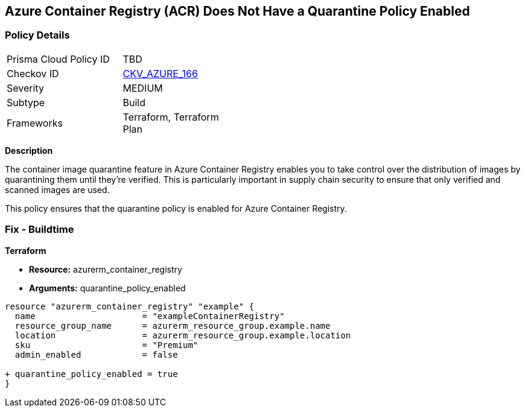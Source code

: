 == Azure Container Registry (ACR) Does Not Have a Quarantine Policy Enabled
// Ensures that Azure Container Registry (ACR) has a quarantine policy enabled

=== Policy Details

[width=45%]
[cols="1,1"]
|=== 
|Prisma Cloud Policy ID 
| TBD

|Checkov ID 
| https://github.com/bridgecrewio/checkov/tree/main/checkov/terraform/checks/resource/azure/ACREnableImageQuarantine.py[CKV_AZURE_166]

|Severity
|MEDIUM

|Subtype
|Build

|Frameworks
|Terraform, Terraform Plan

|=== 

*Description*

The container image quarantine feature in Azure Container Registry enables you to take control over the distribution of images by quarantining them until they're verified. This is particularly important in supply chain security to ensure that only verified and scanned images are used.

This policy ensures that the quarantine policy is enabled for Azure Container Registry.

=== Fix - Buildtime

*Terraform*

* *Resource:* azurerm_container_registry
* *Arguments:* quarantine_policy_enabled

[source,terraform]
----
resource "azurerm_container_registry" "example" {
  name                     = "exampleContainerRegistry"
  resource_group_name      = azurerm_resource_group.example.name
  location                 = azurerm_resource_group.example.location
  sku                      = "Premium"
  admin_enabled            = false
  
+ quarantine_policy_enabled = true
}
----
